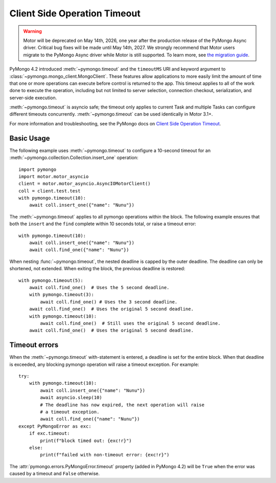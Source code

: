 
.. _timeout-example:

Client Side Operation Timeout
=============================

.. warning:: Motor will be deprecated on May 14th, 2026, one year after the production release of the PyMongo Async driver. Critical bug fixes will be made until May 14th, 2027.
  We strongly recommend that Motor users migrate to the PyMongo Async driver while Motor is still supported.
  To learn more, see `the migration guide <https://www.mongodb.com/docs/languages/python/pymongo-driver/current/reference/migration/>`_.


PyMongo 4.2 introduced :meth:`~pymongo.timeout` and the ``timeoutMS``
URI and keyword argument to :class:`~pymongo.mongo_client.MongoClient`.
These features allow applications to more easily limit the amount of time that
one or more operations can execute before control is returned to the app. This
timeout applies to all of the work done to execute the operation, including
but not limited to server selection, connection checkout, serialization, and
server-side execution.

:meth:`~pymongo.timeout` is asyncio safe; the timeout only applies to current
Task and multiple Tasks can configure different timeouts concurrently.
:meth:`~pymongo.timeout` can be used identically in Motor 3.1+.

For more information and troubleshooting, see the PyMongo docs on
`Client Side Operation Timeout`_.

.. _Client Side Operation Timeout: https://pymongo.readthedocs.io/en/stable/examples/timeouts.html


Basic Usage
-----------

The following example uses :meth:`~pymongo.timeout` to configure a 10-second
timeout for an :meth:`~pymongo.collection.Collection.insert_one` operation::

  import pymongo
  import motor.motor_asyncio
  client = motor.motor_asyncio.AsyncIOMotorClient()
  coll = client.test.test
  with pymongo.timeout(10):
      await coll.insert_one({"name": "Nunu"})

The :meth:`~pymongo.timeout` applies to all pymongo operations within the block.
The following example ensures that both the ``insert`` and the ``find`` complete
within 10 seconds total, or raise a timeout error::

  with pymongo.timeout(10):
      await coll.insert_one({"name": "Nunu"})
      await coll.find_one({"name": "Nunu"})

When nesting :func:`~pymongo.timeout`, the nested deadline is capped by the outer
deadline. The deadline can only be shortened, not extended.
When exiting the block, the previous deadline is restored::

  with pymongo.timeout(5):
      await coll.find_one()  # Uses the 5 second deadline.
      with pymongo.timeout(3):
          await coll.find_one() # Uses the 3 second deadline.
      await coll.find_one()  # Uses the original 5 second deadline.
      with pymongo.timeout(10):
          await coll.find_one()  # Still uses the original 5 second deadline.
      await coll.find_one()  # Uses the original 5 second deadline.

Timeout errors
--------------

When the :meth:`~pymongo.timeout` with-statement is entered, a deadline is set
for the entire block. When that deadline is exceeded, any blocking pymongo operation
will raise a timeout exception. For example::

  try:
      with pymongo.timeout(10):
          await coll.insert_one({"name": "Nunu"})
          await asyncio.sleep(10)
          # The deadline has now expired, the next operation will raise
          # a timeout exception.
          await coll.find_one({"name": "Nunu"})
  except PyMongoError as exc:
      if exc.timeout:
          print(f"block timed out: {exc!r}")
      else:
          print(f"failed with non-timeout error: {exc!r}")

The :attr:`pymongo.errors.PyMongoError.timeout` property (added in PyMongo 4.2)
will be ``True`` when the error was caused by a timeout and ``False`` otherwise.
